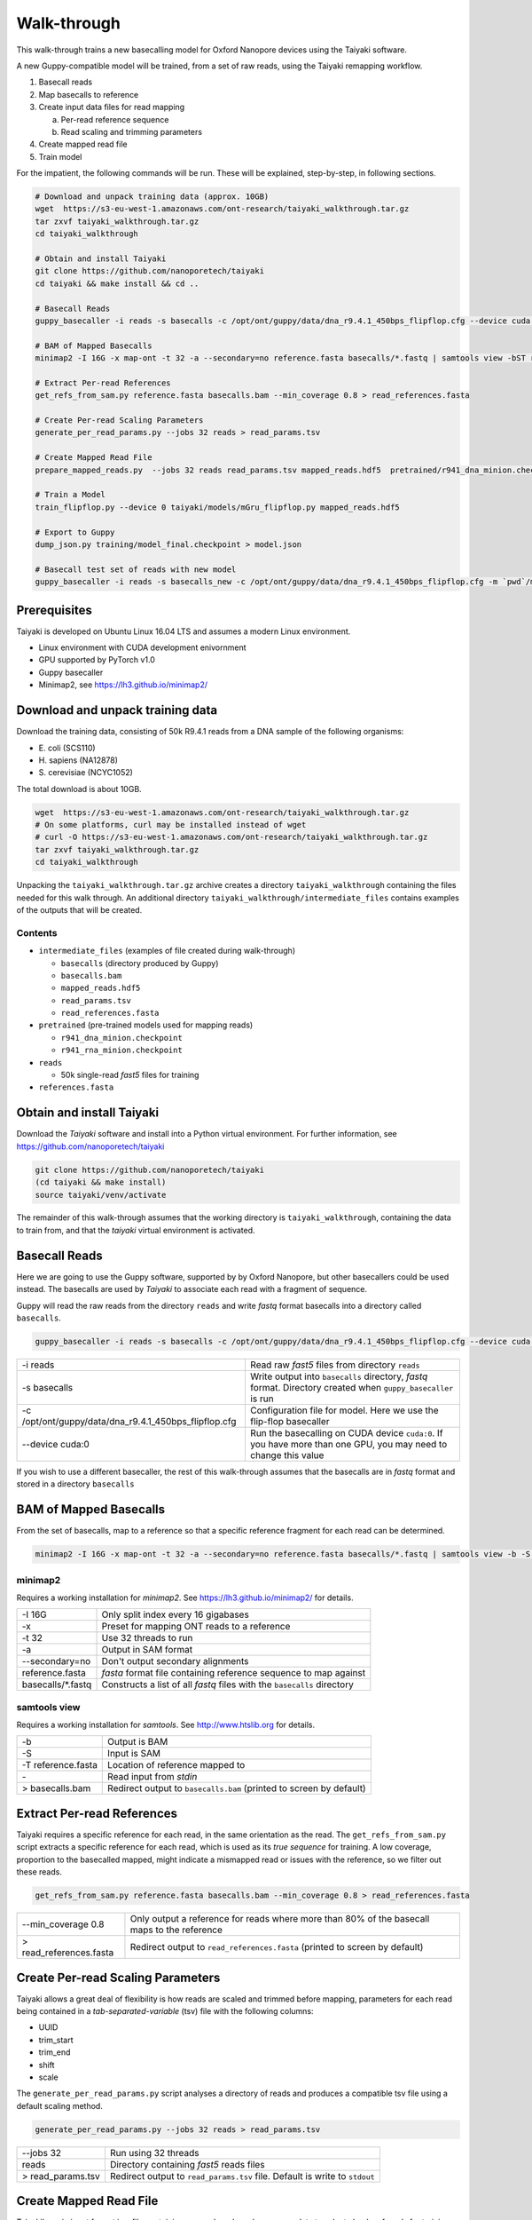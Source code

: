 Walk-through
============

This walk-through trains a new basecalling model for Oxford Nanopore devices using the Taiyaki software.

A new Guppy-compatible model will be trained, from a set of raw reads, using the Taiyaki remapping workflow.

1. Basecall reads
2. Map basecalls to reference
3. Create input data files for read mapping

   a. Per-read reference sequence
   b. Read scaling and trimming parameters

4. Create mapped read file
5. Train model


For the impatient, the following commands will be run.  These will be explained, step-by-step, in following sections.

.. code-block:: bash

    # Download and unpack training data (approx. 10GB)
    wget  https://s3-eu-west-1.amazonaws.com/ont-research/taiyaki_walkthrough.tar.gz
    tar zxvf taiyaki_walkthrough.tar.gz
    cd taiyaki_walkthrough

    # Obtain and install Taiyaki
    git clone https://github.com/nanoporetech/taiyaki
    cd taiyaki && make install && cd ..

    # Basecall Reads
    guppy_basecaller -i reads -s basecalls -c /opt/ont/guppy/data/dna_r9.4.1_450bps_flipflop.cfg --device cuda:0

    # BAM of Mapped Basecalls
    minimap2 -I 16G -x map-ont -t 32 -a --secondary=no reference.fasta basecalls/*.fastq | samtools view -bST reference.fasta - > basecalls.bam

    # Extract Per-read References
    get_refs_from_sam.py reference.fasta basecalls.bam --min_coverage 0.8 > read_references.fasta

    # Create Per-read Scaling Parameters
    generate_per_read_params.py --jobs 32 reads > read_params.tsv

    # Create Mapped Read File
    prepare_mapped_reads.py  --jobs 32 reads read_params.tsv mapped_reads.hdf5  pretrained/r941_dna_minion.checkpoint read_references.fasta

    # Train a Model
    train_flipflop.py --device 0 taiyaki/models/mGru_flipflop.py mapped_reads.hdf5

    # Export to Guppy
    dump_json.py training/model_final.checkpoint > model.json

    # Basecall test set of reads with new model
    guppy_basecaller -i reads -s basecalls_new -c /opt/ont/guppy/data/dna_r9.4.1_450bps_flipflop.cfg -m `pwd`/model.json --device cuda:0


Prerequisites
-------------
Taiyaki is developed on Ubuntu Linux 16.04 LTS and assumes a modern Linux environment.

- Linux environment with CUDA development enivornment
- GPU supported by PyTorch v1.0 
- Guppy basecaller
- Minimap2, see https://lh3.github.io/minimap2/ 


Download and unpack training data
---------------------------------
Download the training data, consisting of 50k R9.4.1 reads from a DNA sample of the following organisms:

- \E. coli (SCS110)
- \H. sapiens (NA12878)
- \S. cerevisiae (NCYC1052)

The total download is about 10GB.

.. code-block:: bash

    wget  https://s3-eu-west-1.amazonaws.com/ont-research/taiyaki_walkthrough.tar.gz
    # On some platforms, curl may be installed instead of wget
    # curl -O https://s3-eu-west-1.amazonaws.com/ont-research/taiyaki_walkthrough.tar.gz
    tar zxvf taiyaki_walkthrough.tar.gz
    cd taiyaki_walkthrough

Unpacking the ``taiyaki_walkthrough.tar.gz`` archive creates a directory ``taiyaki_walkthrough`` containing the files needed for this walk through. 
An additional directory ``taiyaki_walkthrough/intermediate_files`` contains examples of the outputs that will be created.

Contents
........

- ``intermediate_files`` (examples of file created during walk-through)

  - ``basecalls`` (directory produced by Guppy)
  - ``basecalls.bam``
  - ``mapped_reads.hdf5``
  - ``read_params.tsv``
  - ``read_references.fasta``

- ``pretrained`` (pre-trained models used for mapping reads)

  - ``r941_dna_minion.checkpoint``
  - ``r941_rna_minion.checkpoint``

- ``reads``

  - 50k single-read *fast5* files for training

- ``references.fasta``



Obtain and install Taiyaki
--------------------------
Download the *Taiyaki* software and install into a Python virtual environment.
For further information, see https://github.com/nanoporetech/taiyaki

.. code-block:: bash

    git clone https://github.com/nanoporetech/taiyaki
    (cd taiyaki && make install)
    source taiyaki/venv/activate

The remainder of this walk-through assumes that the working directory is ``taiyaki_walkthrough``, containing the data to train from, and that the *taiyaki* virtual environment is activated.



Basecall Reads
--------------
Here we are going to use the Guppy software, supported by by Oxford Nanopore, but other basecallers could be used instead.
The basecalls are used by *Taiyaki* to associate each read with a fragment of sequence.

Guppy will read the raw reads from the directory ``reads`` and write *fastq* format basecalls into a directory called ``basecalls``.

.. code-block:: bash

    guppy_basecaller -i reads -s basecalls -c /opt/ont/guppy/data/dna_r9.4.1_450bps_flipflop.cfg --device cuda:0



+-------------------------------------------------------+-----------------------------------------------------------------+
| -i reads                                              | Read raw *fast5* files from directory ``reads``                 |
+-------------------------------------------------------+-----------------------------------------------------------------+
| -s basecalls                                          | Write output into ``basecalls`` directory, *fastq* format.      |
|                                                       | Directory created when ``guppy_basecaller`` is run              |
+-------------------------------------------------------+-----------------------------------------------------------------+
| -c /opt/ont/guppy/data/dna_r9.4.1_450bps_flipflop.cfg | Configuration file for model.                                   |
|                                                       | Here we use the flip-flop basecaller                            |
+-------------------------------------------------------+-----------------------------------------------------------------+
| --device cuda:0                                       | Run the basecalling on CUDA device ``cuda:0``.                  |
|                                                       | If you have more than one GPU, you may need to change this value|
+-------------------------------------------------------+-----------------------------------------------------------------+

If you wish to use a different basecaller, the rest of this walk-through assumes that the basecalls are in *fastq* format and stored in a directory ``basecalls``


BAM of Mapped Basecalls
-----------------------
From the set of basecalls, map to a reference so that a specific reference fragment for each read can be determined.


.. code-block:: bash

    minimap2 -I 16G -x map-ont -t 32 -a --secondary=no reference.fasta basecalls/*.fastq | samtools view -b -S -T reference.fasta - > basecalls.bam



minimap2
........
Requires a working installation for *minimap2*.  See https://lh3.github.io/minimap2/ for details.


+--------------------+---------------------------------------------------------------------------+
| -I 16G             |   Only split index every 16 gigabases                                     |
+--------------------+---------------------------------------------------------------------------+
| -x                 |   Preset for mapping ONT reads to a reference                             |
+--------------------+---------------------------------------------------------------------------+
| -t 32              |   Use 32 threads to run                                                   |
+--------------------+---------------------------------------------------------------------------+
| -a                 |   Output in SAM format                                                    |
+--------------------+---------------------------------------------------------------------------+
| --secondary=no     |   Don't output secondary alignments                                       |
+--------------------+---------------------------------------------------------------------------+
| reference.fasta    |   *fasta* format file containing reference sequence to map against        |
+--------------------+---------------------------------------------------------------------------+
| basecalls/\*.fastq |   Constructs a list of all *fastq* files with the ``basecalls`` directory |
+--------------------+---------------------------------------------------------------------------+

samtools view
.............
Requires a working installation for *samtools*.  See http://www.htslib.org for details.

+---------------------+----------------------------------------+
|  -b                 |   Output is BAM                        |
+---------------------+----------------------------------------+
|  -S                 |   Input is SAM                         |
+---------------------+----------------------------------------+
|  -T reference.fasta |   Location of reference mapped to      |
+---------------------+----------------------------------------+
|  \-                 |   Read input from *stdin*              |
+---------------------+----------------------------------------+
|  > basecalls.bam    |   Redirect output to ``basecalls.bam`` |
|                     |   (printed to screen by default)       |
+---------------------+----------------------------------------+



Extract Per-read References
---------------------------
Taiyaki requires a specific reference for each read, in the same orientation as the read.
The ``get_refs_from_sam.py`` script extracts a specific reference for each read, which is used as its *true sequence* for training.
A low coverage, proportion to the basecalled mapped, might indicate a mismapped read or issues with the reference, so we filter out these reads.

.. code-block:: bash

    get_refs_from_sam.py reference.fasta basecalls.bam --min_coverage 0.8 > read_references.fasta

+-------------------------+----------------------------------------------------+
| --min_coverage 0.8      |  Only output a reference for reads where more than |
|                         |  80% of the basecall maps to the reference         |
+-------------------------+----------------------------------------------------+
| > read_references.fasta |  Redirect output to ``read_references.fasta``      |
|                         |  (printed to screen by default)                    |
+-------------------------+----------------------------------------------------+


Create Per-read Scaling Parameters
----------------------------------
Taiyaki allows a great deal of flexibility is how reads are scaled and trimmed before mapping, parameters for each read being contained in a *tab-separated-variable* (tsv) file with the following columns:

- UUID
- trim_start
- trim_end
- shift
- scale


The ``generate_per_read_params.py`` script analyses a directory of reads and produces a compatible tsv file using a default scaling method.

.. code-block:: bash

    generate_per_read_params.py --jobs 32 reads > read_params.tsv


+----------------------------------------+-------------------------------------------------------------+
|  --jobs 32                             |  Run using 32 threads                                       |
+----------------------------------------+-------------------------------------------------------------+
|  reads                                 |  Directory containing *fast5* reads files                   |
+----------------------------------------+-------------------------------------------------------------+
| > read_params.tsv                      |  Redirect output to ``read_params.tsv`` file.               |
|                                        |  Default is write to ``stdout``                             |
+----------------------------------------+-------------------------------------------------------------+

Create Mapped Read File
-----------------------
Taiyaki's main input format is a file containing mapped reads and necessary data to select chunks of reads for training.
The ``prepare_mapped_reads.py`` script takes the previously prepared files and processes them into final input file.

.. code-block:: bash

    prepare_mapped_reads.py  --jobs 32 reads read_params.tsv mapped_reads.hdf5 pretrained/r941_dna_minion.checkpoint read_references.fasta


+----------------------------------------+-------------------------------------------------------------+
|  --jobs 32                             |  Run using 32 threads                                       |
+----------------------------------------+-------------------------------------------------------------+
|  reads                                 |  Directory containing *fast5* reads files                   |
+----------------------------------------+-------------------------------------------------------------+
|  read_params.tsv                       |  Per-read scaling and trimming parameters                   |
+----------------------------------------+-------------------------------------------------------------+
|  mapped_reads.hdf5                     |  Output file.  A HDF5 format file, structured               |
|                                        |  according to (docs/FILE_FORMATS.md)                        |
+----------------------------------------+-------------------------------------------------------------+
|  pretrained/r941_dna_minion.checkpoint |  Model file used for remapping reads to their references    |
+----------------------------------------+-------------------------------------------------------------+
|  read_references.fasta                 |  *fasta* file containing a reference specific for each read |
+----------------------------------------+-------------------------------------------------------------+



Train a Model
-------------
Having prepared the mapped read file, the ``train_flipflop.py`` script training a flip-flop model.
Progress is displayed on the screen and written to a log file in the ``training`` directory. 
Checkpoints are regularly saved and training can be restarted from a checkpoint by replacing the model description file with the checkpoint file on the command line.

- ``training/model.log``   Log file
- ``training/model.py``    Input model file
- ``training/model_checkpoint_xxxxx.checkpoint``   Checkpoint

Depending the speed of the GPU used, this process can take several days.

.. code-block:: bash

    train_flipflop.py --device 0 taiyaki/models/mGru_flipflop.py mapped_reads.hdf5

+--------------------------------------+-----------------------------------------------------------+
|  --device 0                          |  Use CUDA device 0                                        |
+--------------------------------------+-----------------------------------------------------------+
|  taiyaki/models/mGru_flipflop.py     |  Model definition file                                    |
+--------------------------------------+-----------------------------------------------------------+
|  mapped_reads.hdf5                   |  Mapped reads file created by ``prepare_mapped_reads.py`` |
+--------------------------------------+-----------------------------------------------------------+


Export to Guppy
---------------
Guppy requires a *json* format file, which can be easily created from the final model file (``training/model_final.checkpoint``)

.. code-block:: bash

    dump_json.py training/model_final.checkpoint > model.json

Basecall with New Model
-----------------------
By way of exmaple, use the new model to basecall the training reads.
It is not recommended to use these basecalls to assess model, please use an alternative set.

.. code-block:: bash

    guppy_basecaller -i reads -s basecalls_new -c /opt/ont/guppy/data/dna_r9.4.1_450bps_flipflop.cfg -m `pwd`/model.json --device cuda:0


+----------------------+---------------------------------------------------------------------------------+
|  \`pwd\`/model.json  |  Use new model file for training.                                               |
|                      |  Guppy requires the absolute path to the model, constructed by calling ``pwd``  |
+----------------------+---------------------------------------------------------------------------------+
